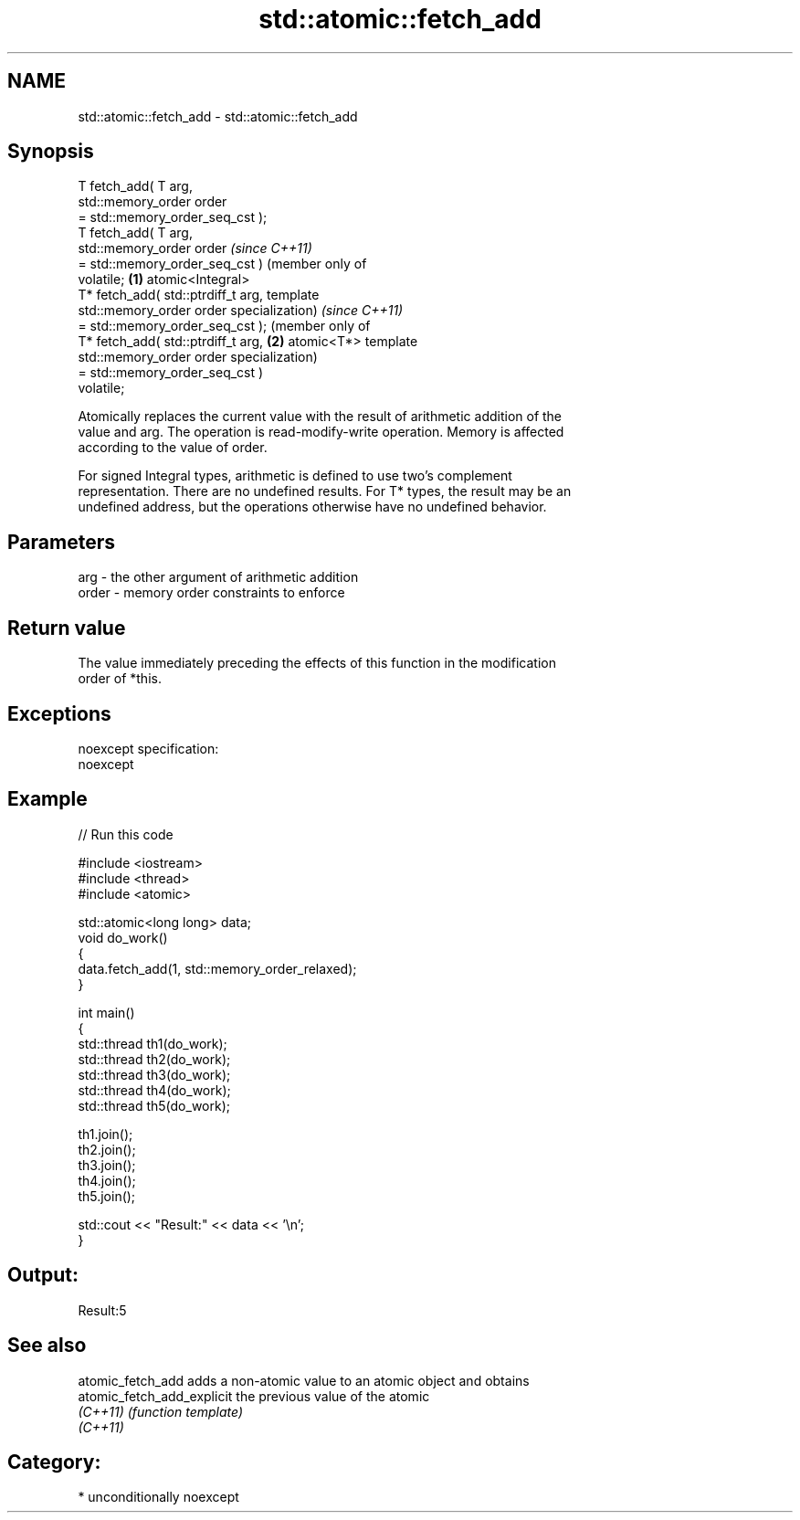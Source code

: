 .TH std::atomic::fetch_add 3 "2017.04.02" "http://cppreference.com" "C++ Standard Libary"
.SH NAME
std::atomic::fetch_add \- std::atomic::fetch_add

.SH Synopsis
   T fetch_add( T arg,
                std::memory_order order
   = std::memory_order_seq_cst );
   T fetch_add( T arg,
                std::memory_order order      \fI(since C++11)\fP
   = std::memory_order_seq_cst )             (member only of
   volatile;                             \fB(1)\fP atomic<Integral>
   T* fetch_add( std::ptrdiff_t arg,         template
                 std::memory_order order     specialization)      \fI(since C++11)\fP
   = std::memory_order_seq_cst );                                 (member only of
   T* fetch_add( std::ptrdiff_t arg,                          \fB(2)\fP atomic<T*> template
                 std::memory_order order                          specialization)
   = std::memory_order_seq_cst )
   volatile;

   Atomically replaces the current value with the result of arithmetic addition of the
   value and arg. The operation is read-modify-write operation. Memory is affected
   according to the value of order.

   For signed Integral types, arithmetic is defined to use two’s complement
   representation. There are no undefined results. For T* types, the result may be an
   undefined address, but the operations otherwise have no undefined behavior.

.SH Parameters

   arg   - the other argument of arithmetic addition
   order - memory order constraints to enforce

.SH Return value

   The value immediately preceding the effects of this function in the modification
   order of *this.

.SH Exceptions

   noexcept specification:  
   noexcept
     

.SH Example

   
// Run this code

 #include <iostream>
 #include <thread>
 #include <atomic>
  
 std::atomic<long long> data;
 void do_work()
 {
     data.fetch_add(1, std::memory_order_relaxed);
 }
  
 int main()
 {
     std::thread th1(do_work);
     std::thread th2(do_work);
     std::thread th3(do_work);
     std::thread th4(do_work);
     std::thread th5(do_work);
  
     th1.join();
     th2.join();
     th3.join();
     th4.join();
     th5.join();
  
     std::cout << "Result:" << data << '\\n';
 }

.SH Output:

 Result:5

.SH See also

   atomic_fetch_add          adds a non-atomic value to an atomic object and obtains
   atomic_fetch_add_explicit the previous value of the atomic
   \fI(C++11)\fP                   \fI(function template)\fP 
   \fI(C++11)\fP

.SH Category:

     * unconditionally noexcept
